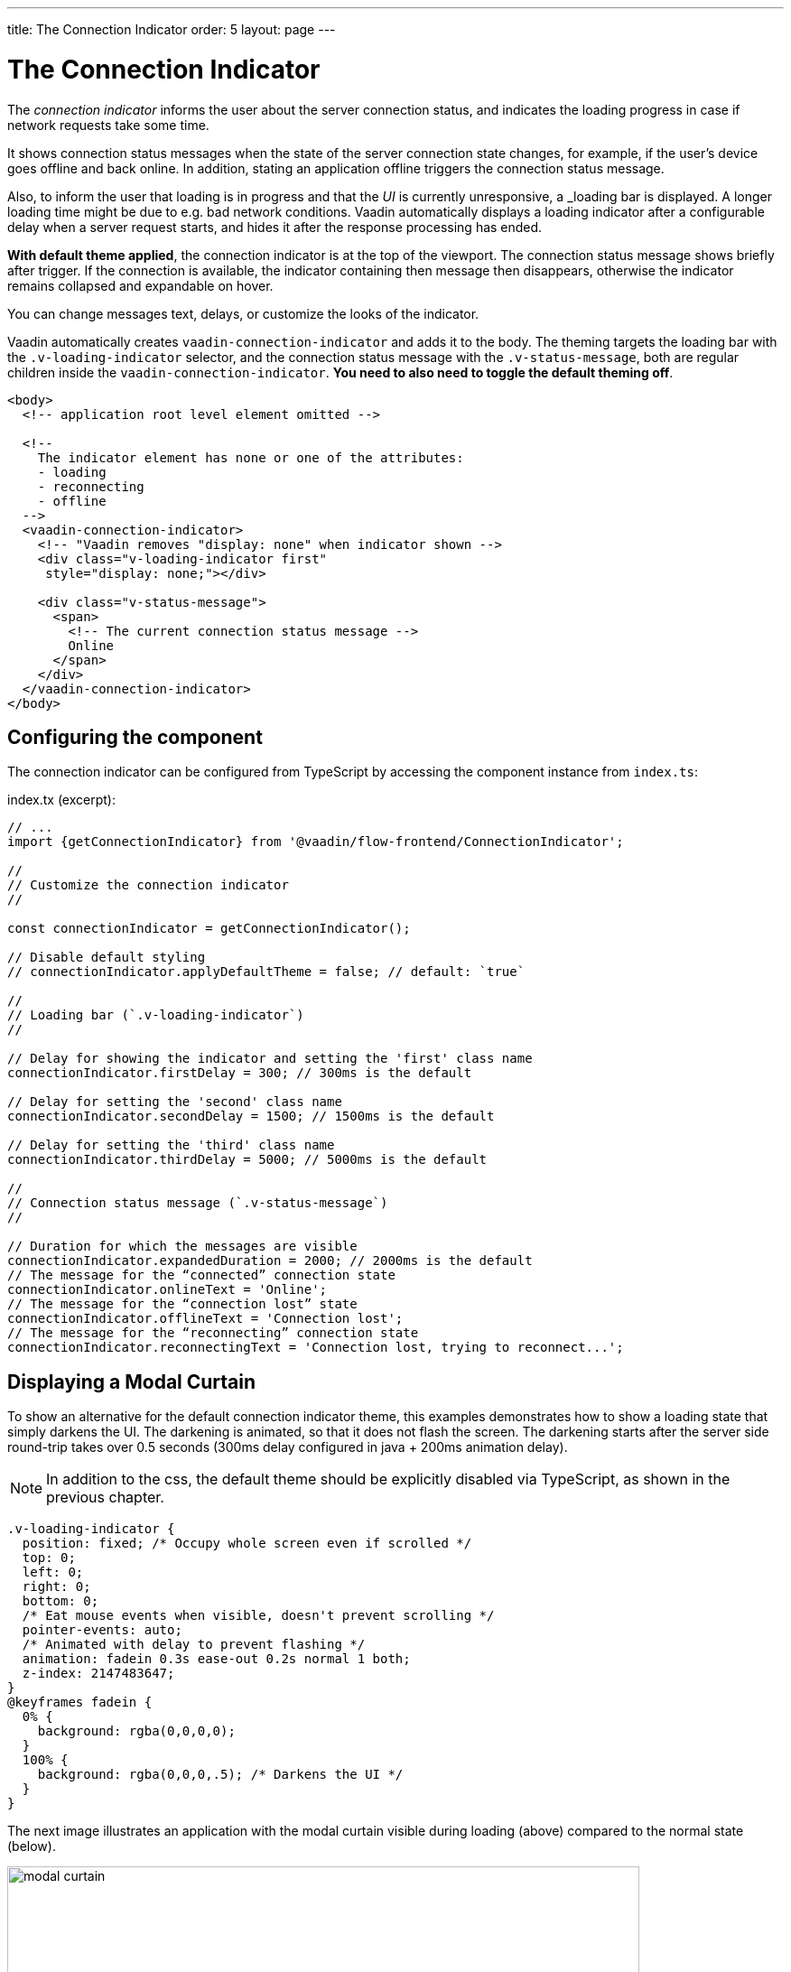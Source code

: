 ---
title: The Connection Indicator
order: 5
layout: page
---

= The Connection Indicator

The _connection indicator_ informs the user about the server connection status,
and indicates the loading progress in case if network requests take some time.

It shows connection status messages when the state of the server connection
state changes, for example, if the user’s device goes offline and back online.
In addition, stating an application offline triggers the connection status
message.

Also, to inform the user that loading is in progress and that the _UI_ is
currently unresponsive, a _loading bar is displayed. A longer loading
time might be due to e.g. bad network conditions. Vaadin automatically displays
a loading indicator after a configurable delay when a server request starts,
and hides it after the response processing has ended.

*With default theme applied*, the connection indicator is at the top of
the viewport. The connection status message shows briefly after trigger.
If the connection is available, the indicator containing then message then
disappears, otherwise the indicator remains collapsed and expandable on hover.

You can change messages text, delays, or customize the looks of the indicator.

Vaadin automatically creates `vaadin-connection-indicator` and adds it to
the body. The theming targets the loading bar with the `.v-loading-indicator`
selector, and the connection status message with the `.v-status-message`, both
are regular children inside the `vaadin-connection-indicator`.
*You need to also need to toggle the default theming off*.

[source,html]
----
<body>
  <!-- application root level element omitted -->

  <!--
    The indicator element has none or one of the attributes:
    - loading
    - reconnecting
    - offline
  -->
  <vaadin-connection-indicator>
    <!-- "Vaadin removes "display: none" when indicator shown -->
    <div class="v-loading-indicator first"
     style="display: none;"></div>

    <div class="v-status-message">
      <span>
        <!-- The current connection status message -->
        Online
      </span>
    </div>
  </vaadin-connection-indicator>
</body>
----

== Configuring the component

The connection indicator can be configured from TypeScript by accessing the
component instance from `index.ts`:

.index.tx (excerpt):
[source,typescript]
----
// ...
import {getConnectionIndicator} from '@vaadin/flow-frontend/ConnectionIndicator';

//
// Customize the connection indicator
//

const connectionIndicator = getConnectionIndicator();

// Disable default styling
// connectionIndicator.applyDefaultTheme = false; // default: `true`

//
// Loading bar (`.v-loading-indicator`)
//

// Delay for showing the indicator and setting the 'first' class name
connectionIndicator.firstDelay = 300; // 300ms is the default

// Delay for setting the 'second' class name
connectionIndicator.secondDelay = 1500; // 1500ms is the default

// Delay for setting the 'third' class name
connectionIndicator.thirdDelay = 5000; // 5000ms is the default

//
// Connection status message (`.v-status-message`)
//

// Duration for which the messages are visible
connectionIndicator.expandedDuration = 2000; // 2000ms is the default
// The message for the “connected” connection state
connectionIndicator.onlineText = 'Online';
// The message for the “connection lost” state
connectionIndicator.offlineText = 'Connection lost';
// The message for the “reconnecting” connection state
connectionIndicator.reconnectingText = 'Connection lost, trying to reconnect...';
----

== Displaying a Modal Curtain

To show an alternative for the default connection indicator theme, this examples demonstrates how to show a
loading state that simply darkens the UI. The darkening is animated, so that it does not flash
the screen. The darkening starts after the server side round-trip takes over 0.5
seconds (300ms delay configured in java + 200ms animation delay).

[NOTE]
In addition to the css, the default theme should be explicitly disabled via TypeScript,
as shown in the previous chapter.

[source,css]
----
.v-loading-indicator {
  position: fixed; /* Occupy whole screen even if scrolled */
  top: 0;
  left: 0;
  right: 0;
  bottom: 0;
  /* Eat mouse events when visible, doesn't prevent scrolling */
  pointer-events: auto;
  /* Animated with delay to prevent flashing */
  animation: fadein 0.3s ease-out 0.2s normal 1 both;
  z-index: 2147483647;
}
@keyframes fadein {
  0% {
    background: rgba(0,0,0,0);
  }
  100% {
    background: rgba(0,0,0,.5); /* Darkens the UI */
  }
}
----

The next image illustrates an application with the modal curtain visible during loading
(above) compared to the normal state (below).

image:images/modal_curtain.png[modal curtain,700,700]

== Displaying a Changing Loading Indicator

Once the loading indicator is displayed, it gets the class name `first`. After
the second and third configurable delays, it gets the `second` and the `third`
class names respectively. You can use those class names in your styling to let
the look reflect how long time the user has been waiting.

The following style snippet demonstrates how to create an animation that changes
color as the user is waiting.

[NOTE]
In addition to the css, the default theme should be explicitly disabled via TypeScript.

[source,css]
----
.v-loading-indicator {
  position: fixed;
  top: 0;
  left: 0;
  right: 0;
  bottom: 0;
  pointer-events: auto;
  z-index: 2147483647;
}
.v-loading-indicator:before {
  width: 76px;
  height: 76px;

  position: absolute;
  top: 50%;
  left: 50%;

  margin: -38px 0 0 -38px;

  border-radius: 100%;
  animation: bouncedelay 1.2s infinite 0.4s ease-in-out both;
  content: "";
}

.v-loading-indicator.first:before {
  background-color: skyblue;
}

.v-loading-indicator.second:before {
  background-color: salmon;
}

.v-loading-indicator.third:before {
  background-color: red;
}

@keyframes bouncedelay {
  0%, 80%, 100% {
    transform: scale(0);
  } 40% {
    transform: scale(1.0);
  }
}
----
